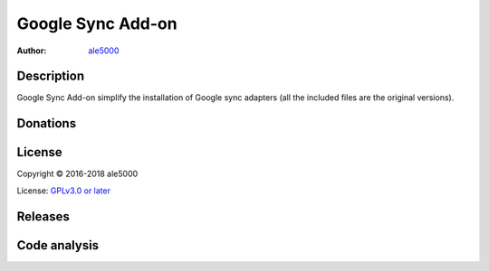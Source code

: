==================
Google Sync Add-on
==================
:Author: `ale5000 <https://github.com/ale5000-git>`_


Description
-----------
Google Sync Add-on simplify the installation of Google sync adapters (all the included files are the original versions).


Donations
---------
.. image:: https://liberapay.com/assets/widgets/donate.svg
   :alt: Donate using Liberapay
   :target: https://liberapay.com/microg-by-ale5000/donate


License
-------
Copyright © 2016-2018 ale5000

License: `GPLv3.0 or later <https://www.gnu.org/licenses/gpl-3.0.html>`_


Releases
--------
.. image:: https://img.shields.io/github/release/micro-a5k/google-sync-addon/all.svg?maxAge=3600
   :alt: GitHub (pre-)release
   :target: https://github.com/micro-a5k/google-sync-addon/releases/latest


Code analysis
-------------
.. image:: https://api.codacy.com/project/badge/Grade/6697357a0508477bb5c1bd37a0c461e3
   :alt: Codacy Badge
   :target: https://www.codacy.com/app/micro5k/google-sync-addon
